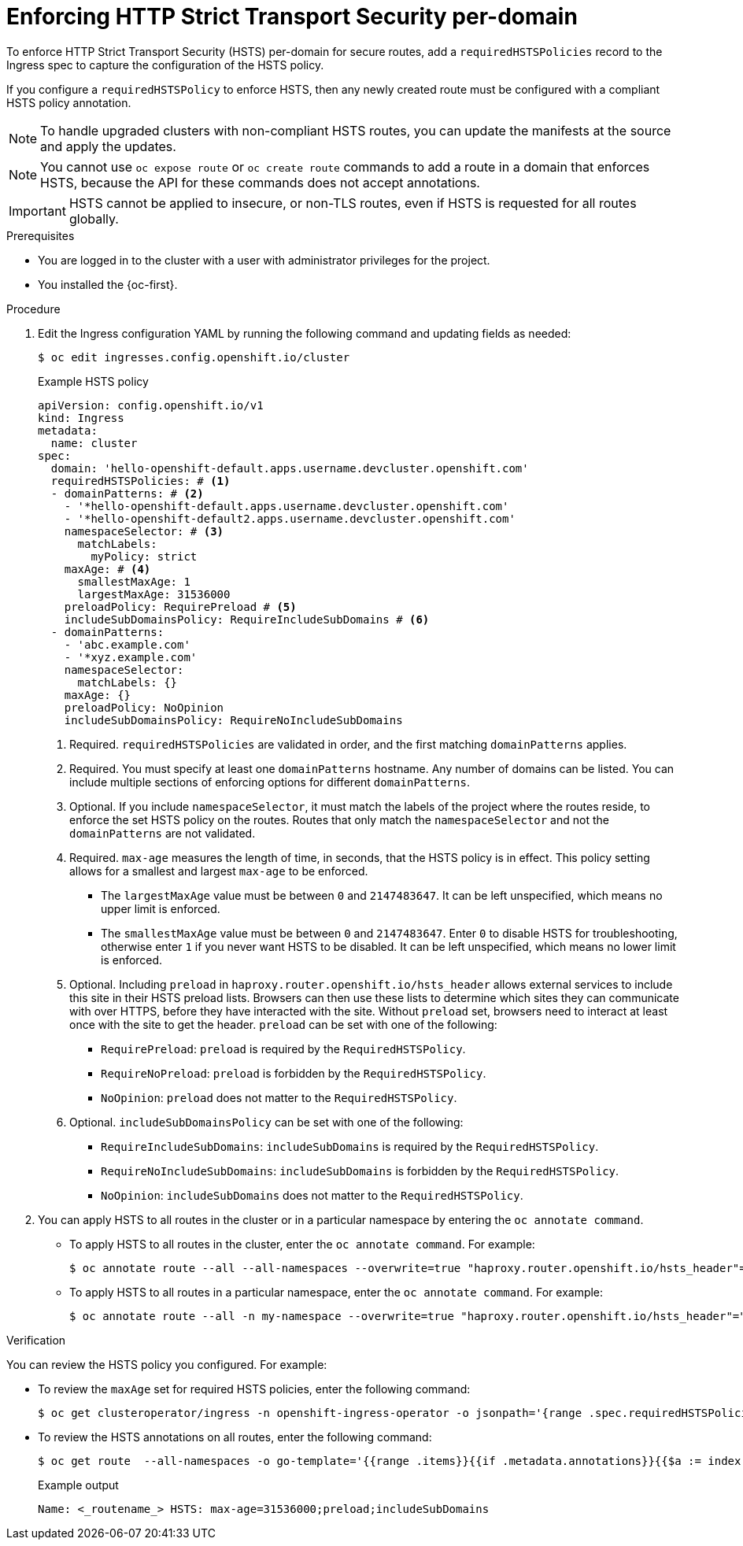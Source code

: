 // Module included in the following assemblies:
//
// * networking/configuring-routing.adoc

:_mod-docs-content-type: PROCEDURE
[id="nw-enforcing-hsts-per-domain_{context}"]
= Enforcing HTTP Strict Transport Security per-domain

To enforce HTTP Strict Transport Security (HSTS) per-domain for secure routes, add a `requiredHSTSPolicies` record to the Ingress spec to capture the configuration of the HSTS policy.

If you configure a `requiredHSTSPolicy` to enforce HSTS, then any newly created route must be configured with a compliant HSTS policy annotation.

[NOTE]
====
To handle upgraded clusters with non-compliant HSTS routes, you can update the manifests at the source and apply the updates.
====

[NOTE]
====
You cannot use `oc expose route` or `oc create route` commands to add a route in a domain that enforces HSTS, because the API for these commands does not accept annotations.
====

[IMPORTANT]
====
HSTS cannot be applied to insecure, or non-TLS routes, even if HSTS is requested for all routes globally.
====

.Prerequisites
* You are logged in to the cluster with a user with administrator privileges for the project.
* You installed the {oc-first}.

.Procedure

. Edit the Ingress configuration YAML by running the following command and updating fields as needed:
+
[source,terminal]
----
$ oc edit ingresses.config.openshift.io/cluster
----
+
.Example HSTS policy
[source,yaml]
----
apiVersion: config.openshift.io/v1
kind: Ingress
metadata:
  name: cluster
spec:
  domain: 'hello-openshift-default.apps.username.devcluster.openshift.com'
  requiredHSTSPolicies: # <1>
  - domainPatterns: # <2>
    - '*hello-openshift-default.apps.username.devcluster.openshift.com'
    - '*hello-openshift-default2.apps.username.devcluster.openshift.com'
    namespaceSelector: # <3>
      matchLabels:
        myPolicy: strict
    maxAge: # <4>
      smallestMaxAge: 1
      largestMaxAge: 31536000
    preloadPolicy: RequirePreload # <5>
    includeSubDomainsPolicy: RequireIncludeSubDomains # <6>
  - domainPatterns:
    - 'abc.example.com'
    - '*xyz.example.com'
    namespaceSelector:
      matchLabels: {}
    maxAge: {}
    preloadPolicy: NoOpinion
    includeSubDomainsPolicy: RequireNoIncludeSubDomains
----
<1> Required. `requiredHSTSPolicies` are validated in order, and the first matching `domainPatterns` applies.
<2> Required. You must specify at least one `domainPatterns` hostname. Any number of domains can be listed. You can include multiple sections of enforcing options for different `domainPatterns`.
<3> Optional. If you include `namespaceSelector`, it must match the labels of the project where the routes reside, to enforce the set HSTS policy on the routes. Routes that only match the `namespaceSelector` and not the `domainPatterns` are not validated.
<4> Required. `max-age` measures the length of time, in seconds, that the HSTS policy is in effect. This policy setting allows for a smallest and largest `max-age` to be enforced.

- The `largestMaxAge` value must be between `0` and `2147483647`. It can be left unspecified, which means no upper limit is enforced.
- The `smallestMaxAge` value must be between `0` and `2147483647`. Enter `0` to disable HSTS for troubleshooting, otherwise enter `1` if you never want HSTS to be disabled. It can be left unspecified, which means no lower limit is enforced.
<5> Optional. Including `preload` in `haproxy.router.openshift.io/hsts_header` allows external services to include this site in their HSTS preload lists. Browsers can then use these lists to determine which sites they can communicate with over HTTPS, before they have interacted with the site. Without `preload` set, browsers need to interact at least once with the site to get the header. `preload` can be set with one of the following:

- `RequirePreload`: `preload` is required by the `RequiredHSTSPolicy`.
- `RequireNoPreload`: `preload` is forbidden by the `RequiredHSTSPolicy`.
- `NoOpinion`: `preload` does not matter to the `RequiredHSTSPolicy`.
<6> Optional. `includeSubDomainsPolicy` can be set with one of the following:

- `RequireIncludeSubDomains`: `includeSubDomains` is required by the `RequiredHSTSPolicy`.
- `RequireNoIncludeSubDomains`: `includeSubDomains` is forbidden by the `RequiredHSTSPolicy`.
- `NoOpinion`: `includeSubDomains` does not matter to the `RequiredHSTSPolicy`.
+
. You can apply HSTS to all routes in the cluster or in a particular namespace by entering the `oc annotate command`.
+
* To apply HSTS to all routes in the cluster, enter the `oc annotate command`. For example:
+
[source,terminal]
----
$ oc annotate route --all --all-namespaces --overwrite=true "haproxy.router.openshift.io/hsts_header"="max-age=31536000"
----
+
* To apply HSTS to all routes in a particular namespace, enter the `oc annotate command`. For example:
+
[source,terminal]
----
$ oc annotate route --all -n my-namespace --overwrite=true "haproxy.router.openshift.io/hsts_header"="max-age=31536000"
----

.Verification

You can review the HSTS policy you configured. For example:

* To review the `maxAge` set for required HSTS policies, enter the following command:
+
[source,terminal]
----
$ oc get clusteroperator/ingress -n openshift-ingress-operator -o jsonpath='{range .spec.requiredHSTSPolicies[*]}{.spec.requiredHSTSPolicies.maxAgePolicy.largestMaxAge}{"\n"}{end}'
----
+
* To review the HSTS annotations on all routes, enter the following command:
+
[source,terminal]
----
$ oc get route  --all-namespaces -o go-template='{{range .items}}{{if .metadata.annotations}}{{$a := index .metadata.annotations "haproxy.router.openshift.io/hsts_header"}}{{$n := .metadata.name}}{{with $a}}Name: {{$n}} HSTS: {{$a}}{{"\n"}}{{else}}{{""}}{{end}}{{end}}{{end}}'
----
+
.Example output
[source,terminal]
----
Name: <_routename_> HSTS: max-age=31536000;preload;includeSubDomains
----